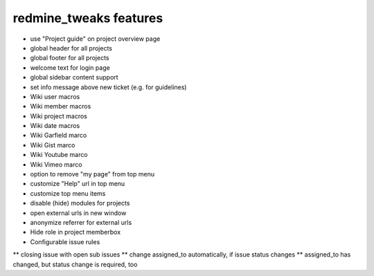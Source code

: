 redmine_tweaks features
-----------------------

* use "Project guide" on project overview page
* global header for all projects
* global footer for all projects
* welcome text for login page
* global sidebar content support
* set info message above new ticket (e.g. for guidelines)
* Wiki user macros
* Wiki member macros
* Wiki project macros
* Wiki date macros
* Wiki Garfield marco
* Wiki Gist marco
* Wiki Youtube marco
* Wiki Vimeo marco
* option to remove "my page" from top menu
* customize "Help" url in top menu
* customize top menu items
* disable (hide) modules for projects
* open external urls in new window
* anonymize referrer for external urls
* Hide role in project memberbox
* Configurable issue rules

** closing issue with open sub issues
** change assigned_to automatically, if issue status changes
** assigned_to has changed, but status change is required, too
